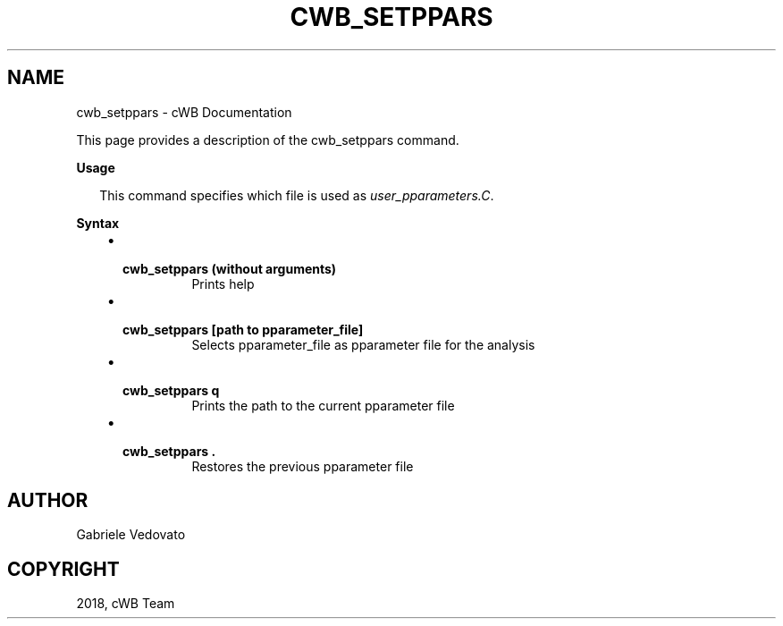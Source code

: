 .\" Man page generated from reStructuredText.
.
.TH "CWB_SETPPARS" "1" "Jan 14, 2019" "" "coherent WaveBurst"
.SH NAME
cwb_setppars \- cWB Documentation
.
.nr rst2man-indent-level 0
.
.de1 rstReportMargin
\\$1 \\n[an-margin]
level \\n[rst2man-indent-level]
level margin: \\n[rst2man-indent\\n[rst2man-indent-level]]
-
\\n[rst2man-indent0]
\\n[rst2man-indent1]
\\n[rst2man-indent2]
..
.de1 INDENT
.\" .rstReportMargin pre:
. RS \\$1
. nr rst2man-indent\\n[rst2man-indent-level] \\n[an-margin]
. nr rst2man-indent-level +1
.\" .rstReportMargin post:
..
.de UNINDENT
. RE
.\" indent \\n[an-margin]
.\" old: \\n[rst2man-indent\\n[rst2man-indent-level]]
.nr rst2man-indent-level -1
.\" new: \\n[rst2man-indent\\n[rst2man-indent-level]]
.in \\n[rst2man-indent\\n[rst2man-indent-level]]u
..
.nf

.fi
.sp
.sp
This page provides a description of the cwb_setppars command.
.nf

\fBUsage\fP

.in +2
This command specifies which file is used as \fI\%user_pparameters.C\fP\&.

.in -2
\fBSyntax\fP

.fi
.sp
.INDENT 0.0
.INDENT 3.5
.INDENT 0.0
.IP \(bu 2
.INDENT 2.0
.TP
.B \fBcwb_setppars\fP (without arguments)
Prints help
.UNINDENT
.IP \(bu 2
.INDENT 2.0
.TP
.B \fBcwb_setppars [path to pparameter_file]\fP
Selects pparameter_file as pparameter file for the analysis
.UNINDENT
.IP \(bu 2
.INDENT 2.0
.TP
.B \fBcwb_setppars q\fP
Prints the path to the current pparameter file
.UNINDENT
.IP \(bu 2
.INDENT 2.0
.TP
.B \fBcwb_setppars .\fP
Restores the previous pparameter file
.UNINDENT
.UNINDENT
.UNINDENT
.UNINDENT
.SH AUTHOR
Gabriele Vedovato
.SH COPYRIGHT
2018, cWB Team
.\" Generated by docutils manpage writer.
.

